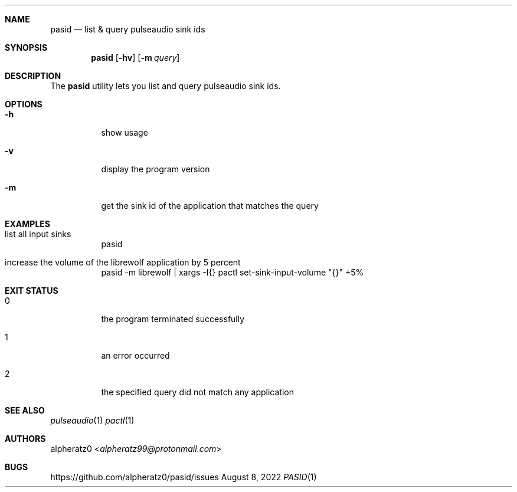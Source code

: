 .Dd August 8, 2022
.Dt PASID 1
.Sh NAME
.Nm pasid
.Nd list & query pulseaudio sink ids
.Sh SYNOPSIS
.Nm
.Op Fl hv
.Op Fl m Ar query
.Sh DESCRIPTION
The
.Nm
utility lets you list and query pulseaudio sink ids.
.Sh OPTIONS
.Bl -tag -width indent
.It Fl h
show usage
.It Fl v
display the program version
.It Fl m
get the sink id of the application that matches the query
.El
.Sh EXAMPLES
.Bl -tag -width indent
.It list all input sinks
pasid
.It increase the volume of the librewolf application by 5 percent
pasid -m librewolf | xargs -I{} pactl set-sink-input-volume "{}" +5%
.El
.Sh EXIT STATUS
.Bl -tag -width indent
.It 0
the program terminated successfully
.It 1
an error occurred
.It 2
the specified query did not match any application
.El
.Sh SEE ALSO
.Xr pulseaudio 1
.Xr pactl 1
.Sh AUTHORS
.An alpheratz0 Aq Mt alpheratz99@protonmail.com
.Sh BUGS
https://github.com/alpheratz0/pasid/issues
